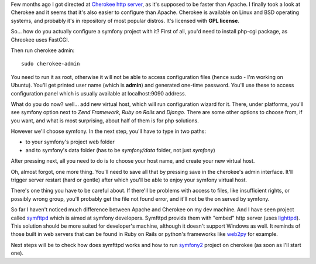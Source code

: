 .. title: Cherokee http server and symfony 1.4
.. slug: cherokee-http-server-and-symfony-1-4-en
.. date: 2011/01/08 21:01:22
.. tags: symfony, php, cherokee
.. link:
.. description: Few months ago I got directed at Cherokee http server, as it's supposed to be faster than Apache. I finally took a look at Cherokee and it seems that it's also easier to configure than Apache. Cherokee is available on Linux and BSD operating systems, and probably it's in repository of most popular distros. It's licensed with GPL license.

Few months ago I got directed at `Cherokee http
server <http://www.cherokee-project.com/>`_, as it's supposed to be
faster than Apache. I finally took a look at Cherokee and it seems that
it's also easier to configure than Apache. Cherokee is available on
Linux and BSD operating systems, and probably it's in repository of most
popular distros. It's licensed with **GPL license**.

So... how do you actually configure a symfony project with it? First of
all, you'd need to install php-cgi package, as Chreokee uses FastCGI.

Then run cherokee admin:

::

    sudo cherokee-admin

You need to run it as root, otherwise it will not be able to access
configuration files (hence sudo - I'm working on Ubuntu). You'll get
printed user name (which is **admin**) and generated one-time password.
You'll use these to access configuration panel which is usually
available at localhost:9090 address.

What do you do now? well... add new virtual host, which will run
configuration wizard for it. There, under platforms, you'll see symfony
option next to *Zend Framework*, *Ruby on Rails* and *Django*. There are
some other options to choose from, if you want, and what is most
surprising, about half of them is for php solutions.

However we'll choose symfony. In the next step, you'll have to type in
two paths:

-  to your symfony's project web folder
-  and to symfony's data folder (has to be *symfony/data* folder, not
   just *symfony*)

After pressing next, all you need to do is to choose your host name, and
create your new virtual host.

Oh, almost forgot, one more thing. You'll need to save all that by
pressing save in the cherokee's admin interface. It'll trigger server
restart (hard or gentle) after which you'll be able to enjoy your
symfony virtual host.

There's one thing you have to be careful about. If there'll be problems
with access to files, like insufficient rights, or possibly wrong group,
you'll probably get the file not found error, and it'll not be the on
served by symfony.

So far I haven't noticed much difference between Apache and Cherokee on
my dev machine. And I have seen project called
`symfttpd <https://github.com/laurentb/symfttpd/>`_ which is aimed at
symfony developers. Symfttpd provids them with "embed" http server (uses
`lighttpd <http://www.lighttpd.net/>`_). This solution should be more
suited for developer's machine, although it doesn't support Windows as
well. It reminds of those built in web servers that can be found in Ruby
on Rails or python's frameworks like `web2py <http://www.web2py.com/>`_
for example.

Next steps will be to check how does symfttpd works and how to run
`symfony2 <http://www.symfony-reloaded.org/>`_ project on cherokee (as
soon as I'll start one).

